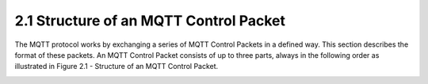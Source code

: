 2.1 Structure of an MQTT Control Packet
------------------------------------------------------

The MQTT protocol works by exchanging a series of MQTT Control Packets in a defined way. This section describes the format of these packets.
An MQTT Control Packet consists of up to three parts, always in the following order as illustrated in Figure 2.1 - Structure of an MQTT Control Packet.
 

.. image:: mqtt/fig.2.1.png
